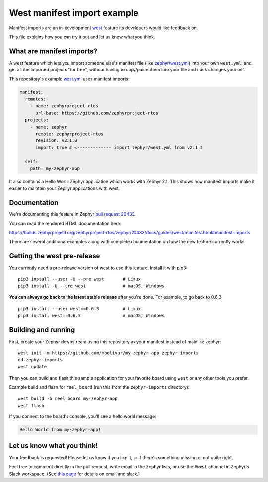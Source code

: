 West manifest import example
############################

Manifest imports are an in-development `west`_ feature its developers would like
feedback on.

.. _west: https://github.com/zephyrproject-rtos/west

This file explains how you can try it out and let us know what you think.

What are manifest imports?
**************************

A west feature which lets you import someone else's manifest file (like
`zephyr/west.yml`_) into your own ``west.yml``, and get all the imported
projects "for free", without having to copy/paste them into your file and track
changes yourself.

.. _zephyr/west.yml:
   https://github.com/zephyrproject-rtos/zephyr/blob/master/west.yml

This repository's example `west.yml`_ uses manifest imports:

.. code-block:: yaml

   manifest:
     remotes:
       - name: zephyrproject-rtos
         url-base: https://github.com/zephyrproject-rtos
     projects:
       - name: zephyr
         remote: zephyrproject-rtos
         revision: v2.1.0
         import: true # <------------- import zephyr/west.yml from v2.1.0

     self:
       path: my-zephyr-app

.. _west.yml:
   https://github.com/mbolivar/my-zephyr-app/blob/master/west.yml

It also contains a Hello World Zephyr application which works with Zephyr 2.1.
This shows how manifest imports make it easier to maintain your Zephyr
applications with west.

Documentation
*************

We're documenting this feature in Zephyr `pull request 20433`_.

You can read the rendered HTML documentation here:

https://builds.zephyrproject.org/zephyrproject-rtos/zephyr/20433/docs/guides/west/manifest.html#manifest-imports

There are several additional examples along with complete documentation on how
the new feature currently works.

Getting the west pre-release
****************************

You currently need a pre-release version of west to use this feature.
Install it with pip3::

  pip3 install --user -U --pre west       # Linux
  pip3 install -U --pre west              # macOS, Windows

**You can always go back to the latest stable release** after you're done.
For example, to go back to 0.6.3::

  pip3 install --user west==0.6.3         # Linux
  pip3 install west==0.6.3                # macOS, Windows

Building and running
********************

First, create your Zephyr downstream using this repository as your manifest
instead of mainline zephyr::

  west init -m https://github.com/mbolivar/my-zephyr-app zephyr-imports
  cd zephyr-imports
  west update

Then you can build and flash this sample application for your favorite board
using ``west`` or any other tools you prefer.

Example build and flash for ``reel_board`` (run this from the
``zephyr-imports`` directory)::

  west build -b reel_board my-zephyr-app
  west flash

If you connect to the board's console, you'll see a hello world message:

.. code-block:: console

    Hello World from my-zephyr-app!

Let us know what you think!
***************************

Your feedback is requested! Please let us know if you like it, or if there's
something missing or not quite right.

Feel free to comment directly in the pull request, write email to the Zephyr
lists, or use the ``#west`` channel in Zephyr's Slack workspace. (See `this
page`_ for details on email and slack.)

.. _pull request 20433:
   https://github.com/zephyrproject-rtos/zephyr/pull/20433

.. _west issue 221:
   https://github.com/zephyrproject-rtos/west/issues/221

.. _this page:
   https://docs.zephyrproject.org/latest/guides/getting-help.html
